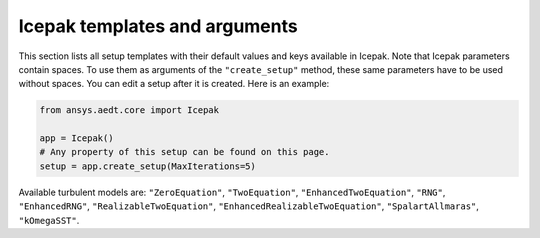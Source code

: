 Icepak templates and arguments
===============================

This section lists all setup templates with their default values and keys available in Icepak.
Note that Icepak parameters contain spaces. To use them as arguments of the ``"create_setup"`` method, these
same parameters have to be used without spaces.
You can edit a setup after it is created. Here is an example:

.. code:: python

    from ansys.aedt.core import Icepak

    app = Icepak()
    # Any property of this setup can be found on this page.
    setup = app.create_setup(MaxIterations=5)

Available turbulent models are: ``"ZeroEquation"``, ``"TwoEquation"``, ``"EnhancedTwoEquation"``, ``"RNG"``, ``"EnhancedRNG"``, ``"RealizableTwoEquation"``, ``"EnhancedRealizableTwoEquation"``, ``"SpalartAllmaras"``, ``"kOmegaSST"``.

.. pprint:: ansys.aedt.core.modules.SetupTemplates.TransientFlowOnly
.. pprint:: ansys.aedt.core.modules.SetupTemplates.TransientTemperatureOnly
.. pprint:: ansys.aedt.core.modules.SetupTemplates.TransientTemperatureAndFlow
.. pprint:: ansys.aedt.core.modules.SetupTemplates.SteadyFlowOnly
.. pprint:: ansys.aedt.core.modules.SetupTemplates.SteadyTemperatureOnly
.. pprint:: ansys.aedt.core.modules.SetupTemplates.SteadyTemperatureAndFlow
